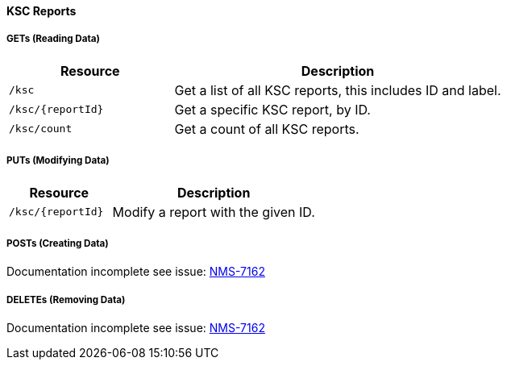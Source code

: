 
==== KSC Reports

===== GETs (Reading Data)

[options="header", cols="5,10"]
|===
| Resource          | Description
| `/ksc`            | Get a list of all KSC reports, this includes ID and label.
| `/ksc/{reportId}` | Get a specific KSC report, by ID.
| `/ksc/count`      | Get a count of all KSC reports.
|===

===== PUTs (Modifying Data)

[options="header", cols="5,10"]
|===
| Resource          | Description
| `/ksc/{reportId}` | Modify a report with the given ID.
|===

===== POSTs (Creating Data)
Documentation incomplete see issue: link:http://issues.opennms.org/browse/NMS-7162[NMS-7162]

===== DELETEs (Removing Data)
Documentation incomplete see issue: link:http://issues.opennms.org/browse/NMS-7162[NMS-7162]
